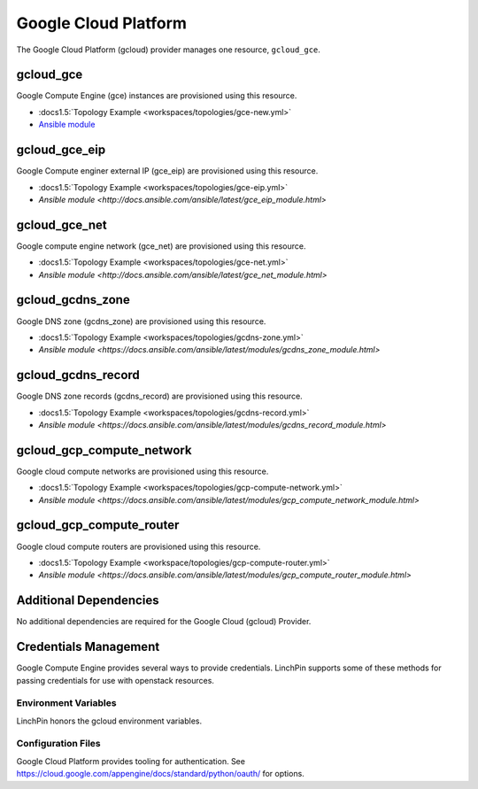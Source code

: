Google Cloud Platform
=====================

The Google Cloud Platform (gcloud) provider manages one resource, ``gcloud_gce``.

gcloud_gce
----------

Google Compute Engine (gce) instances are provisioned using this resource.

* :docs1.5:`Topology Example <workspaces/topologies/gce-new.yml>`
* `Ansible module <http://docs.ansible.com/ansible/latest/gce_module.html>`_

gcloud_gce_eip
--------------

Google Compute enginer external IP (gce_eip) are provisioned using this resource.

* :docs1.5:`Topology Example <workspaces/topologies/gce-eip.yml>`
* `Ansible module <http://docs.ansible.com/ansible/latest/gce_eip_module.html>`

gcloud_gce_net
--------------

Google compute engine network (gce_net) are provisioned using this resource.

* :docs1.5:`Topology Example <workspaces/topologies/gce-net.yml>`
* `Ansible module <http://docs.ansible.com/ansible/latest/gce_net_module.html>`

gcloud_gcdns_zone
-----------------

Google DNS zone (gcdns_zone) are provisioned using this resource.

* :docs1.5:`Topology Example <workspaces/topologies/gcdns-zone.yml>`
* `Ansible module <https://docs.ansible.com/ansible/latest/modules/gcdns_zone_module.html>`

gcloud_gcdns_record
-------------------

Google DNS zone records (gcdns_record) are provisioned using this resource.

* :docs1.5:`Topology Example <workspaces/topologies/gcdns-record.yml>`
* `Ansible module <https://docs.ansible.com/ansible/latest/modules/gcdns_record_module.html>`

gcloud_gcp_compute_network
--------------------------

Google cloud compute networks are provisioned using this resource.

* :docs1.5:`Topology Example <workspaces/topologies/gcp-compute-network.yml>`
* `Ansible module <https://docs.ansible.com/ansible/latest/modules/gcp_compute_network_module.html>`

gcloud_gcp_compute_router
-------------------------

Google cloud compute routers are provisioned using this resource.

* :docs1.5:`Topology Example <workspace/topologies/gcp-compute-router.yml>`
* `Ansible module <https://docs.ansible.com/ansible/latest/modules/gcp_compute_router_module.html>`

Additional Dependencies
-----------------------

No additional dependencies are required for the Google Cloud (gcloud) Provider.

Credentials Management
----------------------

Google Compute Engine provides several ways to provide credentials. LinchPin supports
some of these methods for passing credentials for use with openstack resources.

Environment Variables
`````````````````````

LinchPin honors the gcloud environment variables.

Configuration Files
```````````````````

Google Cloud Platform provides tooling for authentication. See
https://cloud.google.com/appengine/docs/standard/python/oauth/ for options.
